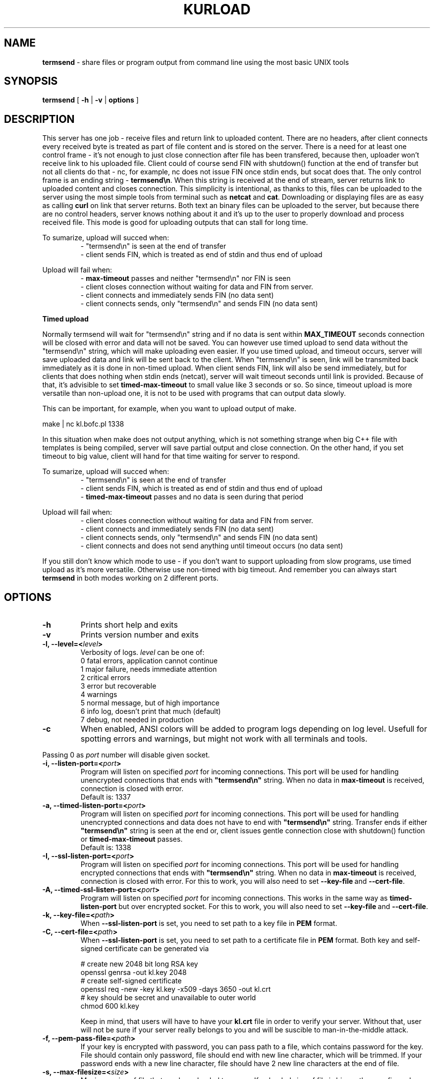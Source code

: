 .TH "KURLOAD" "1" "18 August 2019 (v1.1.0)" "bofc.pl"
.SH NAME
.PP
.B termsend
- share files or program output from command line using the most basic UNIX
tools
.SH SYNOPSIS
.PP
.B termsend
[
.B -h
|
.B -v
|
.B options
]
.SH DESCRIPTION
.PP
This server has one job - receive files and return link to uploaded content.
There are no headers, after client connects every received byte is treated as
part of file content and is stored on the server.
There is a need for at least one control frame - it's not enough
to just close connection after file has been transfered, because then,
uploader won't receive link to his uploaded file.
Client could of course send FIN with shutdown() function at the end of
transfer but not all clients do that - nc, for example, nc does not issue FIN 
once stdin ends, but socat does that.
The only control frame is an ending string -
.BR termsend\en .
When this string is received at the end of stream, server returns link to
uploaded content and closes connection.
This simplicity is intentional, as thanks to this, files can be uploaded to
the server using the most simple tools from terminal such as
.B netcat
and
.BR cat .
Downloading or displaying files are as easy as calling
.B curl
on link that server returns.
Both text an binary files can be uploaded to the server, but because there are
no control headers, server knows nothing about it and it's up to the user to
properly download and process received file. This mode is good for uploading
outputs that can stall for long time.
.PP
To sumarize, upload will succed when:
.RS
- "termsend\\n" is seen at the end of transfer
.br
- client sends FIN, which is treated as end of stdin and thus end of upload
.RE
.PP
Upload will fail when:
.RS
-
.B max-timeout
passes and neither "termsend\\n" nor FIN is seen
.br
- client closes connection without waiting for data and FIN from server.
.br
- client connects and immediately sends FIN (no data sent)
.br
- client connects sends, only "termsend\en" and sends FIN (no data sent)
.RE
.PP
.B Timed upload
.PP
Normally termsend will wait for "termsend\\n" string and if no data is sent within
.B MAX_TIMEOUT
seconds connection will be closed with error and data will not be saved.
You can however use timed upload to send data without the "termsend\\n" string,
which will make uploading even easier.
If you use timed upload, and timeout occurs, server will save uploaded data
and link will be sent back to the client.
When "termsend\\n" is seen, link will be transmited back immediately as it is
done in non-timed upload.
When client sends FIN, link will also be send immediately, but for clients
that does nothing when stdin ends (netcat), server will wait timeout seconds
until link is provided.
Because of that, it's advisible to set
.B timed-max-timeout
to small value like 3 seconds or so.
So since, timeout upload is more versatile than non-upload one, it is not to
be used with programs that can output data slowly.
.PP
This can be important, for example, when you want to upload output of
make.
.PP
.nf
    make | nc kl.bofc.pl 1338
.fi
.PP
In this situation when make does not output anything, which is not something
strange when big C++ file with templates is being compiled, server will save
partial output and close connection.
On the other hand, if you set timeout to big value, client will hand for that
time waiting for server to respond.
.PP
To sumarize, upload will succed when:
.RS
- "termsend\\n" is seen at the end of transfer
.br
- client sends FIN, which is treated as end of stdin and thus end of upload
.br
-
.B timed-max-timeout
passes and no data is seen during that period
.RE
.PP
Upload will fail when:
.RS
- client closes connection without waiting for data and FIN from server.
.br
- client connects and immediately sends FIN (no data sent)
.br
- client connects sends, only "termsend\en" and sends FIN (no data sent)
.br
- client connects and does not send anything until timeout occurs (no data sent)
.RE
.PP
If you still don't know which mode to use - if you don't want to support
uploading from slow programs, use timed upload as it's more versatile.
Otherwise use non-timed with big timeout. And remember you can always start
.B termsend
in both modes working on 2 different ports.
.SH OPTIONS
.PP
.TP
.B -h
Prints short help and exits
.TP
.B -v
Prints version number and exits
.TP
.BI "-l, --level=<" level >
Verbosity of logs.
.I level
can be one of:
.nf
    0   fatal errors, application cannot continue
    1   major failure, needs immediate attention
    2   critical errors
    3   error but recoverable
    4   warnings
    5   normal message, but of high importance
    6   info log, doesn't print that much (default)
    7   debug, not needed in production
.fi
.TP
.B -c
When enabled, ANSI colors will be added to program logs depending on log level.
Usefull for spotting errors and warnings, but might not work with all terminals
and tools.
.PP
Passing 0 as
.I port
number will disable given socket.
.TP
.BI "-i, --listen-port=<" port >
Program will listen on specified
.I port
for incoming connections.
This port will be used for handling unencrypted connections that ends with
.BR """termsend\en"""
string.
When no data in
.B max-timeout
is received, connection is closed with error.
.br
Default is: 1337
.TP
.BI "-a, --timed-listen-port=<" port >
Program will listen on specified
.I port
for incoming connections.
This port will be used for handling unencrypted connections and data does
not have to end with 
.BR """termsend\en"""
string.
Transfer ends if either
.BR """termsend\en"""
string is seen at the end or, client issues gentle connection close with
shutdown() function or
.B timed-max-timeout
passes.
.br
Default is: 1338
.TP
.BI "-I, --ssl-listen-port=<" port >
Program will listen on specified
.I port
for incoming connections.
This port will be used for handling encrypted connections that ends with
.BR """termsend\en"""
string.
When no data in
.B max-timeout
is received, connection is closed with error.
For this to work, you will also need to set
.BR --key-file \ and\  --cert-file .
.TP
.BI "-A, --timed-ssl-listen-port=<" port >
Program will listen on specified
.I port
for incoming connections.
This works in the same way as
.B timed-listen-port
but over encrypted socket.
For this to work, you will also need to set
.BR --key-file \ and\  --cert-file .
.TP
.BI "-k, --key-file=<" path >
When
.B --ssl-listen-port
is set, you need to set path to a key file in
.B PEM
format.
.TP
.BI "-C, --cert-file=<" path >
When
.B --ssl-listen-port
is set, you need to set path to a certificate file in
.B PEM
format.
Both key and self-signed certificate can be generated via
.br
 
.br
.nf
    # create new 2048 bit long RSA key
    openssl genrsa -out kl.key 2048
    # create self-signed certificate
    openssl req -new -key kl.key -x509 -days 3650 -out kl.crt
    # key should be secret and unavailable to outer world
    chmod 600 kl.key
.fi
.br
 
.br
Keep in mind, that users will have to have your
.B kl.crt
file in order to verify your server.
Without that, user will not be sure if your server really belongs to you
and will be suscible to man-in-the-middle attack.
.TP
.BI "-f, --pem-pass-file=<" path >
If your key is encrypted with password, you can pass path to a file, which
contains password for the key.
File should contain only password, file should end with new line character,
which will be trimmed.
If your password ends with a new line character, file should have 2 new line
characters at the end of file.
.TP
.BI "-s, --max-filesize=<" size >
Maximum
.I size
of file that can be uploaded to server.
If uploaded size of file is bigger than configured, user will receive error, and
file will not be stored on the server.
.br
Default is: 1048576 bytes (1MiB)
.TP
.BI "-D, --daemonize"
Program will try to run as daemon. If
.B termsend
is called as
.BR root ,
program will try to drop priviliges and run with
.I user
and
.I group
priviliges. If
.I user
and
.I group
is not set, program will try to run with
.B termsend
user and group.
.br
Default is: off
.TP
.BI "-m, --max-connections=<" number >
Defines how many clients can be connected (active uploads) simultaneously.
If this number is reached, and new connection is inboud, user will receive
information about limit reach and connection will be closed.
.br
Default is: 10
.TP
.BI "-t, --max-timeout=<" seconds >
If during upload, client doesn't send any single bytes for configured
.BR seconds ,
server will close connection and information will be sent back to the client
informing him about timeout - as it is possible that he forgot to end upload
with special phrase
.BR termsend\en .
.br
Default is: 60
.TP
.BI "-T, --list-type=<" type >
When
.I type
is set to
.BR -1 ,
program operates in
.B blacklist
mode. If connected clients ip is in the
.IR list_file ,
such connection will be droped and information to user about his banishment will
be sent.
.br
When
.I type
is set to
.BR 1 ,
program oeprates in
.B whitelist
mode. Only clients listed in
.I list_file
will be able to upload files.
Everyone else will receive access denied error.
.br
When
.I type
is set to
.BR 0 ,
everyone can upload without restriction.
.br
Default is: 0
.TP
.BI "-L, --list_file=<" path >
Path to list of IPs, which will be filtered base on
.B list-type
option. One IP per line is allowed.
.br
Default is: /etc/termsend-iplist
.TP
.BI "-b, --bind-ip=<" ip-list >
Comma separeted list of IPs. Program will listen only on IPs listed in
.I ip-list
field.
.br
Default is: 0.0.0.0 (accept connection from any source)
.TP
.BI "-d, --domain=<" domain >
Domain on which server runs.
This will be used to send user back information where he can download what he
just sent.
.br
Default is: localhost - you definately want to change this.
.TP
.BI "-u, --user=<" user >
.I user
that should run server. Only works when run as daemon started from root account.
.br
Default is: termsend
.TP
.BI "-g, --group=<" group >
.I group
that should run server. Only works when run as daemon started from root account.
.br
Default is: termsend
.TP
.BI "-q, --query-log=<" path >
Place where all queries will be logged. Check
.B FILES
section for more information
.br
Default is: /var/log/termsend-query.log
.TP
.BI "-p, --program-log=<" path >
Program log path. Check
.B FILES
section for more information.
.br
Default is: /var/log/termsend.log
.TP
.BI "-P, --pid-file=<" path >
Where to store programs pid.
Only works if run as daemon.
.br
Default is: /var/run/termsend.pid
.TP
.BI "-o, --output-dir=<" path >
Location where all uploaded files will be stored. Check
.B FILES
section for more information.
.br
Default is: /var/lib/termsend
.SH FILES
.PP
These are default file locations.
They can be changed via
.IR options .
.TP
.B /etc/termsend/iplist
Separated by new line list of IPs that are filtered (depending on
.I list_type
field).
One IP per line is allowed
.TP
.B /etc/termsend/termsend.cert
SSL certificate to use with encrypted uploads
.TP
.B /etc/termsend/termsend.key
SSL key to use with encrypted uploads
.TP
.B /var/run/termsend.pid
Process id of working daemon.
This file is created only when program is run with
.B -d
option
.TP
.B /var/log/termsend-query.log
Every upload query will be logged here exactly once.
If query failed, short reason is added and more information about failure can be
found in program log.
For successful queries, filename is loged.
All queries will contain date of upload and source IP.
.TP
.B /var/log/termsend.log
General execution logs are kept here.
Detailed information about errornous queries will be here.
.TP
.B /var/lib/termsend
Directory where all uploaded files are stored - usually root of http from
where people can download files.
User that runs program should have write access to this directory.
http server should have read access to this directory.
.SH "BUG REPORTING"
.PP
Please report all bugs to "Michał Łyszczek <michal.lyszczek@bofc.pl>"
